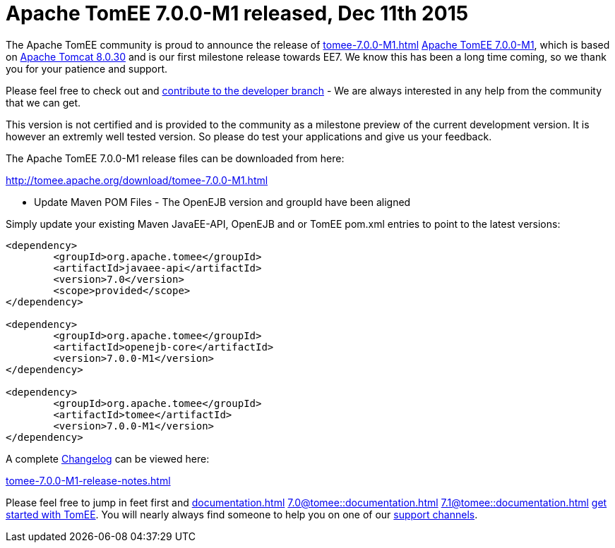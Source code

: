 = Apache TomEE 7.0.0-M1 released, Dec 11th 2015

The Apache TomEE community is proud to announce the release of 
//FIXME CHOOSE ONE
xref:tomee-7.0.0-M1.adoc[]
xref:tomee-7.0.0-M1.adoc[Apache TomEE 7.0.0-M1], which is based on http://tomcat.apache.org/tomcat-8.0-doc/index.html[Apache Tomcat 8.0.30] and is our first milestone release towards EE7.
We know this has been a long time coming, so we thank you for your patience and support.

Please feel free to check out and xref:contribute.adoc[contribute to the developer branch] - We are always interested in any help from the community that we can get.

This version is not certified and is provided to the community as a milestone preview of the current development version.
It is however an extremly well tested version.
So please do test your applications and give us your feedback.

The Apache TomEE 7.0.0-M1 release files can be downloaded from here:

xref:download/tomee-7.0.0-M1.adoc[http://tomee.apache.org/download/tomee-7.0.0-M1.html]

*** Update Maven POM Files - The OpenEJB version and groupId have been aligned

Simply update your existing Maven JavaEE-API, OpenEJB and or TomEE pom.xml entries to point to the latest versions:

....
<dependency>
	<groupId>org.apache.tomee</groupId>
	<artifactId>javaee-api</artifactId>
	<version>7.0</version>
	<scope>provided</scope>
</dependency>

<dependency>
	<groupId>org.apache.tomee</groupId>
	<artifactId>openejb-core</artifactId>
	<version>7.0.0-M1</version>
</dependency>

<dependency>
	<groupId>org.apache.tomee</groupId>
	<artifactId>tomee</artifactId>
	<version>7.0.0-M1</version>
</dependency>
....

A complete xref:tomee-7.0.0-M1-release-notes.adoc[Changelog] can be viewed here:

xref:tomee-7.0.0-M1-release-notes.adoc[tomee-7.0.0-M1-release-notes.html]

Please feel free to jump in feet first and 
//FIXME CHOOSE ONE
xref:documentation.adoc[]
xref:7.0@tomee::documentation.adoc[]
xref:7.1@tomee::documentation.adoc[]
xref:8.0@tomee::documentation.adoc[get started with TomEE].
You will nearly always find someone to help you on one of our xref:support.adoc[support channels].
